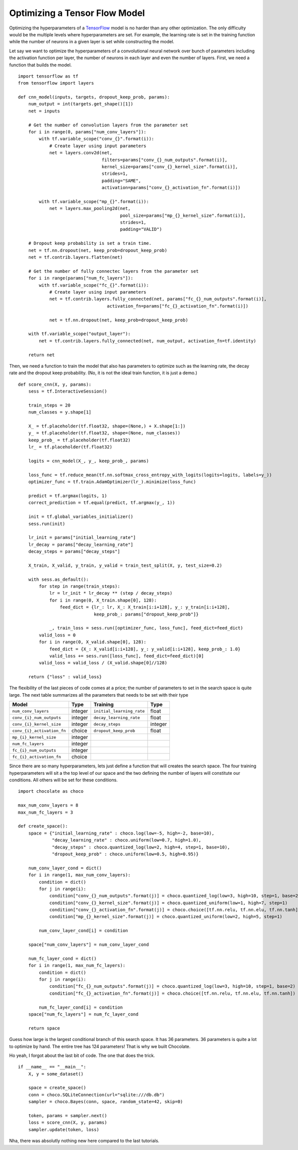 Optimizing a Tensor Flow Model
==============================

Optimizing the hyperparameters of a `TensorFlow <http://tensorflow.org>`_
model is no harder than any other optimization. The only difficulty would be
the multiple levels where hyperparameters are set. For example, the learning
rate is set in the training function while the number of neurons in a given
layer is set while constructing the model.

Let say we want to optimize the hyperparameters of a convolutional neural
network over bunch of parameters including the activation function per layer,
the number of neurons in each layer and even the number of layers. First, we
need a function that builds the model. ::

    import tensorflow as tf
    from tensorflow import layers

    def cnn_model(inputs, targets, dropout_keep_prob, params):
        num_output = int(targets.get_shape()[1])
        net = inputs

        # Get the number of convolution layers from the parameter set
        for i in range(0, params["num_conv_layers"]):
            with tf.variable_scope("conv_{}".format(i)):
                # Create layer using input parameters
                net = layers.conv2d(net,
                                    filters=params["conv_{}_num_outputs".format(i)],
                                    kernel_size=params["conv_{}_kernel_size".format(i)],
                                    strides=1,
                                    padding="SAME",
                                    activation=params["conv_{}_activation_fn".format(i)])

            with tf.variable_scope("mp_{}".format(i)):
                net = layers.max_pooling2d(net,
                                           pool_size=params["mp_{}_kernel_size".format(i)],
                                           strides=1,
                                           padding="VALID")

        # Dropout keep probability is set a train time.
        net = tf.nn.dropout(net, keep_prob=dropout_keep_prob)
        net = tf.contrib.layers.flatten(net)

        # Get the number of fully connectec layers from the parameter set
        for i in range(params["num_fc_layers"]):
            with tf.variable_scope("fc_{}".format(i)):
                # Create layer using input parameters
                net = tf.contrib.layers.fully_connected(net, params["fc_{}_num_outputs".format(i)],
                                      activation_fn=params["fc_{}_activation_fn".format(i)])

                net = tf.nn.dropout(net, keep_prob=dropout_keep_prob)

        with tf.variable_scope("output_layer"):
            net = tf.contrib.layers.fully_connected(net, num_output, activation_fn=tf.identity)

        return net

Then, we need a function to train the model that also has parameters to
optimize such as the learning rate, the decay rate and the dropout keep
probability. (No, it is not the ideal train function, it is just a demo.) ::

    def score_cnn(X, y, params):
        sess = tf.InteractiveSession()

        train_steps = 20
        num_classes = y.shape[1]

        X_ = tf.placeholder(tf.float32, shape=(None,) + X.shape[1:])
        y_ = tf.placeholder(tf.float32, shape=(None, num_classes))
        keep_prob_ = tf.placeholder(tf.float32)
        lr_ = tf.placeholder(tf.float32)

        logits = cnn_model(X_, y_, keep_prob_, params)

        loss_func = tf.reduce_mean(tf.nn.softmax_cross_entropy_with_logits(logits=logits, labels=y_))
        optimizer_func = tf.train.AdamOptimizer(lr_).minimize(loss_func)

        predict = tf.argmax(logits, 1)
        correct_prediction = tf.equal(predict, tf.argmax(y_, 1))

        init = tf.global_variables_initializer()
        sess.run(init)

        lr_init = params["initial_learning_rate"]
        lr_decay = params["decay_learning_rate"]
        decay_steps = params["decay_steps"]

        X_train, X_valid, y_train, y_valid = train_test_split(X, y, test_size=0.2)

        with sess.as_default():
            for step in range(train_steps):
                lr = lr_init * lr_decay ** (step / decay_steps)
                for i in range(0, X_train.shape[0], 128):
                    feed_dict = {lr_: lr, X_: X_train[i:i+128], y_: y_train[i:i+128], 
                                 keep_prob_: params["dropout_keep_prob"]}

                _, train_loss = sess.run([optimizer_func, loss_func], feed_dict=feed_dict)
            valid_loss = 0
            for i in range(0, X_valid.shape[0], 128):
                feed_dict = {X_: X_valid[i:i+128], y_: y_valid[i:i+128], keep_prob_: 1.0}
                valid_loss += sess.run([loss_func], feed_dict=feed_dict)[0]
            valid_loss = valid_loss / (X_valid.shape[0]//128)

        return {"loss" : valid_loss}


The flexibility of the last pieces of code comes at a price; the number of
parameters to set in the search space is quite large. The next table
summarizes all the parameters that needs to be set with their type

+----------------------------+------------+----------------------------+------------+
| **Model**                  | Type       | **Training**               | Type       |
+============================+============+============================+============+
| ``num_conv_layers``        | integer    | ``initial_learning_rate``  | float      |
+----------------------------+------------+----------------------------+------------+
| ``conv_{i}_num_outputs``   | integer    | ``decay_learning_rate``    | float      |
+----------------------------+------------+----------------------------+------------+
| ``conv_{i}_kernel_size``   | integer    | ``decay_steps``            | integer    |
+----------------------------+------------+----------------------------+------------+
| ``conv_{i}_activation_fn`` | choice     | ``dropout_keep_prob``      | float      |
+----------------------------+------------+----------------------------+------------+
| ``mp_{i}_kernel_size``     | integer    |                            |            |
+----------------------------+------------+----------------------------+------------+
| ``num_fc_layers``          | integer    |                            |            |
+----------------------------+------------+----------------------------+------------+
| ``fc_{i}_num_outputs``     | integer    |                            |            |
+----------------------------+------------+----------------------------+------------+
| ``fc_{i}_activation_fn``   | choice     |                            |            |
+----------------------------+------------+----------------------------+------------+

Since there are so many hyperparameters, lets just define a function that will
creates the search space. The four training hyperparameters will sit a the top
level of our space and the two defining the number of layers will constitute
our conditions. All others will be set for these conditions. ::

    import chocolate as choco

    max_num_conv_layers = 8
    max_num_fc_layers = 3

    def create_space():
        space = {"initial_learning_rate" : choco.log(low=-5, high=-2, base=10),
                 "decay_learning_rate" : choco.uniform(low=0.7, high=1.0),
                 "decay_steps" : choco.quantized_log(low=2, high=4, step=1, base=10),
                 "dropout_keep_prob" : choco.uniform(low=0.5, high=0.95)}

        num_conv_layer_cond = dict()
        for i in range(1, max_num_conv_layers):
            condition = dict()
            for j in range(i):
                condition["conv_{}_num_outputs".format(j)] = choco.quantized_log(low=3, high=10, step=1, base=2)
                condition["conv_{}_kernel_size".format(j)] = choco.quantized_uniform(low=1, high=7, step=1)
                condition["conv_{}_activation_fn".format(j)] = choco.choice([tf.nn.relu, tf.nn.elu, tf.nn.tanh])
                condition["mp_{}_kernel_size".format(j)] = choco.quantized_uniform(low=2, high=5, step=1)

            num_conv_layer_cond[i] = condition

        space["num_conv_layers"] = num_conv_layer_cond

        num_fc_layer_cond = dict()
        for i in range(1, max_num_fc_layers):
            condition = dict()
            for j in range(i):
                condition["fc_{}_num_outputs".format(j)] = choco.quantized_log(low=3, high=10, step=1, base=2)
                condition["fc_{}_activation_fn".format(j)] = choco.choice([tf.nn.relu, tf.nn.elu, tf.nn.tanh])

            num_fc_layer_cond[i] = condition
        space["num_fc_layers"] = num_fc_layer_cond

        return space

Guess how large is the largest conditional branch of this search space. It has
36 parameters. 36 parameters is quite a lot to optimize by hand. The entire tree
has 124 parameters! That is why we built Chocolate.

Ho yeah, I forgot about the last bit of code. The one that does the trick. ::

    if __name__ == "__main__":
        X, y = some_dataset()

        space = create_space()
        conn = choco.SQLiteConnection(url="sqlite:///db.db")
        sampler = choco.Bayes(conn, space, random_state=42, skip=0)

        token, params = sampler.next()
        loss = score_cnn(X, y, params)
        sampler.update(token, loss)


Nha, there was absolutly nothing new here compared to the last tutorials.
